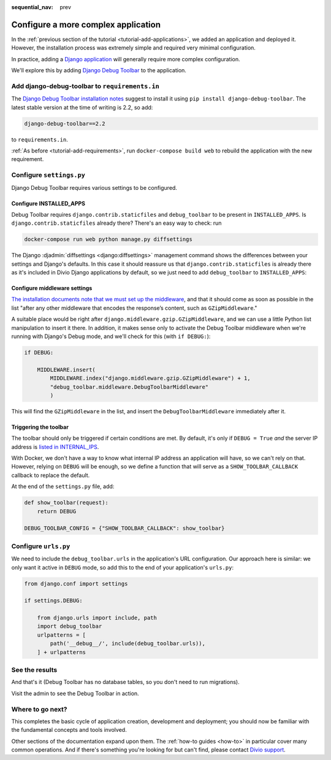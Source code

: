 :sequential_nav: prev

.. _tutorial-application-configuration:

Configure a more complex application
====================================

In the :ref:`previous section of the tutorial <tutorial-add-applications>`, we
added an application and deployed it. However, the installation process was extremely simple and
required very minimal configuration.

In practice, adding a `Django application <https://www.divio.com/demo/>`_ will generally require more complex 
configuration.

We'll explore this by adding `Django Debug Toolbar
<https://django-debug-toolbar.readthedocs.io/en/stable/>`_ to the application.


Add django-debug-toolbar to ``requirements.in``
-----------------------------------------------

The `Django Debug Toolbar installation notes
<https://django-debug-toolbar.readthedocs.io/en/stable/installation.html>`_ suggest to install it using ``pip install
django-debug-toolbar``. The latest stable version at the time of writing is 2.2, so add:

..  code-block:: bash

    django-debug-toolbar==2.2

to ``requirements.in``.

:ref:`As before <tutorial-add-requirements>`, run ``docker-compose build web`` to rebuild the application with the new
requirement.


Configure ``settings.py``
----------------------------

Django Debug Toolbar requires various settings to be configured.


Configure INSTALLED_APPS
^^^^^^^^^^^^^^^^^^^^^^^^

Debug Toolbar requires ``django.contrib.staticfiles`` and ``debug_toolbar`` to
be present in ``INSTALLED_APPS``. Is ``django.contrib.staticfiles`` already there? There's an easy way to check: run

..  code-block:: bash

    docker-compose run web python manage.py diffsettings

The Django :djadmin:`diffsettings <django:diffsettings>` management command shows the differences between your settings
and Django's defaults. In this case it should reassure us that ``django.contrib.staticfiles`` is already there as it's
included in Divio Django applications by default, so we just need to add ``debug_toolbar`` to ``INSTALLED_APPS``:

..  code-block:: python
    :emphasize-lines: 2

    INSTALLED_APPS.extend([
        'debug_toolbar',
    ])


Configure middleware settings
^^^^^^^^^^^^^^^^^^^^^^^^^^^^^

`The installation documents note that we must set up the middleware
<https://django-debug-toolbar.readthedocs.io/en/stable/installation.html#middleware>`_, and that it should come as soon
as possible in the list "after any other middleware that encodes the response’s content, such as ``GZipMiddleware``."

A suitable place would be right after ``django.middleware.gzip.GZipMiddleware``, and we can use a little Python list
manipulation to insert it there. In addition, it makes sense only to activate the Debug Toolbar middleware when we're running with Django's Debug mode, and we'll check for this (with ``if DEBUG:``):

..  code-block:: python

    if DEBUG:

        MIDDLEWARE.insert(
            MIDDLEWARE.index("django.middleware.gzip.GZipMiddleware") + 1,
            "debug_toolbar.middleware.DebugToolbarMiddleware"
            )

This will find the ``GZipMiddleware`` in the list, and insert the ``DebugToolbarMiddleware`` immediately after it.


Triggering the toolbar
^^^^^^^^^^^^^^^^^^^^^^

The toolbar should only be triggered if certain conditions are met. By default, it's only if ``DEBUG = True`` *and* the
server IP address is `listed in INTERNAL_IPS
<https://django-debug-toolbar.readthedocs.io/en/stable/installation.html#configuring-internal-ips>`_.

With Docker, we don't have a way to know what internal IP address an application will have, so we can't rely on that.
However, relying on ``DEBUG`` will be enough, so we define a function that will serve as a ``SHOW_TOOLBAR_CALLBACK``
callback to replace the default.

At the end of the ``settings.py`` file, add:

..  code-block:: python

    def show_toolbar(request):
        return DEBUG

    DEBUG_TOOLBAR_CONFIG = {"SHOW_TOOLBAR_CALLBACK": show_toolbar}


Configure ``urls.py``
---------------------

We need to include the ``debug_toolbar.urls`` in the application's URL configuration. Our approach here is similar: we 
only want it active in ``DEBUG`` mode, so add this to the end of your application's ``urls.py``:

..  code-block:: python

    from django.conf import settings

    if settings.DEBUG:

        from django.urls import include, path
        import debug_toolbar
        urlpatterns = [
            path('__debug__/', include(debug_toolbar.urls)),
        ] + urlpatterns


See the results
---------------

And that's it (Debug Toolbar has no database tables, so you don't need to run migrations).

Visit the admin to see the Debug Toolbar in action.

.. image:: /images/intro-debug-toolbar.png
   :alt: 'Django Debug Toolbar'


Where to go next?
------------------

This completes the basic cycle of application creation, development and deployment; you should now be familiar with the
fundamental concepts and tools involved.

Other sections of the documentation expand upon them. The :ref:`how-to guides <how-to>` in particular cover many
common operations. And if there's something you're looking for but can't find, please contact 
`Divio <https://www.divio.com>`_ `support <https://www.divio.com/support>`_.
